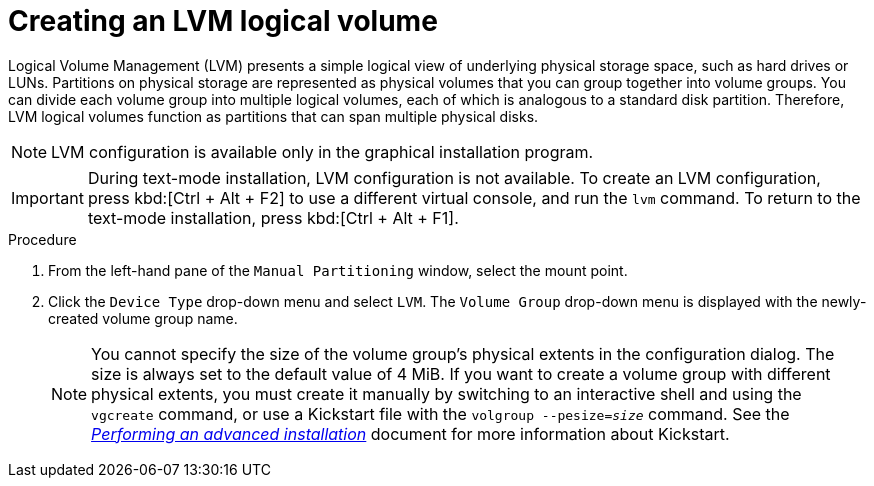 [id="creating-lvm-logical-volume_{context}"]
= Creating an LVM logical volume

Logical Volume Management (LVM) presents a simple logical view of underlying physical storage space, such as hard drives or LUNs. Partitions on physical storage are represented as physical volumes that you can group together into volume groups. You can divide each volume group into multiple logical volumes, each of which is analogous to a standard disk partition. Therefore, LVM logical volumes function as partitions that can span multiple physical disks.


[NOTE]
====
LVM configuration is available only in the graphical installation program.
====

[IMPORTANT]
====
During text-mode installation, LVM configuration is not available. To create an LVM configuration, press kbd:[Ctrl + Alt + F2] to use a different virtual console, and run the [command]`lvm` command. To return to the text-mode installation, press kbd:[Ctrl + Alt + F1].
====


.Procedure

. From the left-hand pane of the `Manual Partitioning` window, select the mount point.

. Click the [GUI]`Device Type` drop-down menu and select `LVM`. The `Volume Group` drop-down menu is displayed with the newly-created volume group name.
+
[NOTE]
====

You cannot specify the size of the volume group's physical extents in the configuration dialog. The size is always set to the default value of 4 MiB. If you want to create a volume group with different physical extents, you must create it manually by switching to an interactive shell and using the [command]`vgcreate` command, or use a Kickstart file with the [command]`volgroup --pesize=_size_` command. See the xref:advanced-install:index.adoc[_Performing an advanced installation_] document for more information about Kickstart.

====

